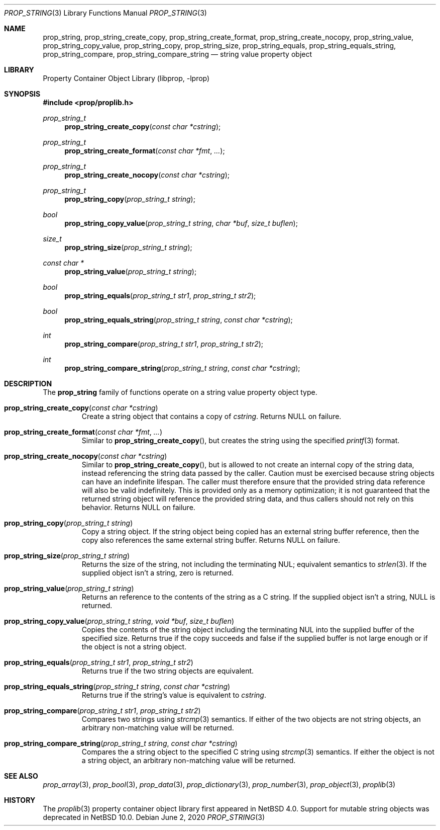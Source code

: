 .\"	$NetBSD: prop_string.3,v 1.10 2020/06/06 21:25:59 thorpej Exp $
.\"
.\" Copyright (c) 2006, 2020 The NetBSD Foundation, Inc.
.\" All rights reserved.
.\"
.\" This code is derived from software contributed to The NetBSD Foundation
.\" by Jason R. Thorpe.
.\"
.\" Redistribution and use in source and binary forms, with or without
.\" modification, are permitted provided that the following conditions
.\" are met:
.\" 1. Redistributions of source code must retain the above copyright
.\" notice, this list of conditions and the following disclaimer.
.\" 2. Redistributions in binary form must reproduce the above copyright
.\" notice, this list of conditions and the following disclaimer in the
.\" documentation and/or other materials provided with the distribution.
.\"
.\" THIS SOFTWARE IS PROVIDED BY THE NETBSD FOUNDATION, INC. AND CONTRIBUTORS
.\" ``AS IS'' AND ANY EXPRESS OR IMPLIED WARRANTIES, INCLUDING, BUT NOT LIMITED
.\" TO, THE IMPLIED WARRANTIES OF MERCHANTABILITY AND FITNESS FOR A PARTICULAR
.\" PURPOSE ARE DISCLAIMED.  IN NO EVENT SHALL THE FOUNDATION OR CONTRIBUTORS
.\" BE LIABLE FOR ANY DIRECT, INDIRECT, INCIDENTAL, SPECIAL, EXEMPLARY, OR
.\" CONSEQUENTIAL DAMAGES (INCLUDING, BUT NOT LIMITED TO, PROCUREMENT OF
.\" SUBSTITUTE GOODS OR SERVICES; LOSS OF USE, DATA, OR PROFITS; OR BUSINESS
.\" INTERRUPTION) HOWEVER CAUSED AND ON ANY THEORY OF LIABILITY, WHETHER IN
.\" CONTRACT, STRICT LIABILITY, OR TORT (INCLUDING NEGLIGENCE OR OTHERWISE)
.\" ARISING IN ANY WAY OUT OF THE USE OF THIS SOFTWARE, EVEN IF ADVISED OF THE
.\" POSSIBILITY OF SUCH DAMAGE.
.\"
.Dd June 2, 2020
.Dt PROP_STRING 3
.Os
.Sh NAME
.Nm prop_string ,
.Nm prop_string_create_copy ,
.Nm prop_string_create_format ,
.Nm prop_string_create_nocopy ,
.Nm prop_string_value ,
.Nm prop_string_copy_value ,
.Nm prop_string_copy ,
.Nm prop_string_size ,
.Nm prop_string_equals ,
.Nm prop_string_equals_string ,
.Nm prop_string_compare ,
.Nm prop_string_compare_string
.Nd string value property object
.Sh LIBRARY
.Lb libprop
.Sh SYNOPSIS
.In prop/proplib.h
.\"
.Ft prop_string_t
.Fn prop_string_create_copy "const char *cstring"
.Ft prop_string_t
.Fn prop_string_create_format "const char *fmt" "..."
.Ft prop_string_t
.Fn prop_string_create_nocopy "const char *cstring"
.\"
.Ft prop_string_t
.Fn prop_string_copy "prop_string_t string"
.Ft bool
.Fn prop_string_copy_value "prop_string_t string" "char *buf" "size_t buflen"
.\"
.Ft size_t
.Fn prop_string_size "prop_string_t string"
.\"
.Ft const char *
.Fn prop_string_value "prop_string_t string"
.\"
.Ft bool
.Fn prop_string_equals "prop_string_t str1" "prop_string_t str2"
.Ft bool
.Fn prop_string_equals_string "prop_string_t string" "const char *cstring"
.\"
.Ft int
.Fn prop_string_compare "prop_string_t str1" "prop_string_t str2"
.Ft int
.Fn prop_string_compare_string "prop_string_t string" "const char *cstring"
.Sh DESCRIPTION
The
.Nm
family of functions operate on a string value property object type.
.Bl -tag -width "xxxxx"
.It Fn prop_string_create_copy "const char *cstring"
Create a string object that contains a copy of
.Fa cstring .
Returns
.Dv NULL
on failure.
.It Fn prop_string_create_format "const char *fmt" "..."
Similar to
.Fn prop_string_create_copy ,
but creates the string using the specified
.Xr printf 3
format.
.It Fn prop_string_create_nocopy "const char *cstring"
Similar to
.Fn prop_string_create_copy ,
but is allowed to not create an internal copy of the string data, instead
referencing the string data passed by the caller.
Caution must be exercised because string objects can have an indefinite
lifespan.
The caller must therefore ensure that the provided string data
reference will also be valid indefinitely.
This is provided only as a memory optimization; it is not guaranteed that
the returned string object will reference the provided string data, and
thus callers should not rely on this behavior.
Returns
.Dv NULL
on failure.
.It Fn prop_string_copy "prop_string_t string"
Copy a string object.
If the string object being copied has an external string buffer reference,
then the copy also references the same external string buffer.
Returns
.Dv NULL
on failure.
.It Fn prop_string_size "prop_string_t string"
Returns the size of the string, not including the terminating NUL;
equivalent semantics to
.Xr strlen 3 .
If the supplied object isn't a string, zero is returned.
.It Fn prop_string_value "prop_string_t string"
Returns an reference to the contents of the string as a C string.
If the supplied object isn't a string,
.Dv NULL
is returned.
.It Fn prop_string_copy_value "prop_string_t string" "void *buf" "size_t buflen"
Copies the contents of the string object including the terminating NUL
into the supplied buffer of the specified size.
Returns
.Dv true
if the copy succeeds
and
.Dv false
if the supplied buffer is not large enough or if the object is not a
string object.
.It Fn prop_string_equals "prop_string_t str1" "prop_string_t str2"
Returns
.Dv true
if the two string objects are equivalent.
.It Fn prop_string_equals_string "prop_string_t string" "const char *cstring"
Returns
.Dv true
if the string's value is equivalent to
.Fa cstring .
.It Fn prop_string_compare "prop_string_t str1" "prop_string_t str2"
Compares two strings using
.Xr strcmp 3
semantics.
If either of the two objects are not string objects, an arbitrary
non-matching value will be returned.
.It Fn prop_string_compare_string "prop_string_t string" "const char *cstring"
Compares the a string object to the specified C string using
.Xr strcmp 3
semantics.
If either the object is not a string object, an arbitrary
non-matching value will be returned.
.El
.Sh SEE ALSO
.Xr prop_array 3 ,
.Xr prop_bool 3 ,
.Xr prop_data 3 ,
.Xr prop_dictionary 3 ,
.Xr prop_number 3 ,
.Xr prop_object 3 ,
.Xr proplib 3
.Sh HISTORY
The
.Xr proplib 3
property container object library first appeared in
.Nx 4.0 .
Support for mutable string objects was deprecated in
.Nx 10.0 .
